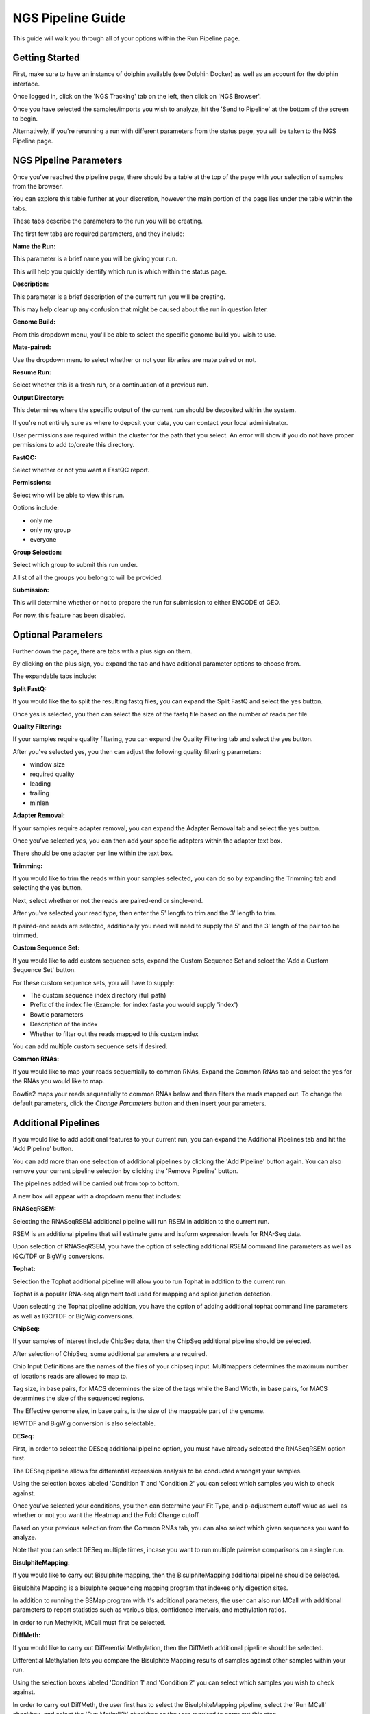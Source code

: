******************
NGS Pipeline Guide
******************

This guide will walk you through all of your options within the Run Pipeline page.

Getting Started
===============

First, make sure to have an instance of dolphin available (see Dolphin Docker) as well as an account for the dolphin interface.

Once logged in, click on the 'NGS Tracking' tab on the left, then click on 'NGS Browser'.

.. image:: dolphin_pics/menu_bar.png
	:align: center
	
Once you have selected the samples/imports you wish to analyze, hit the 'Send to Pipeline' at the bottom of the screen to begin.

Alternatively, if you're rerunning a run with different parameters from the status page, you will be taken to the NGS Pipeline page.

NGS Pipeline Parameters
=======================

Once you've reached the pipeline page, there should be a table at the top of the page with your selection of samples from the browser.

You can explore this table further at your discretion, however the main portion of the page lies under the table within the tabs.

These tabs describe the parameters to the run you will be creating.

The first few tabs are required parameters, and they include:

**Name the Run:**

This parameter is a brief name you will be giving your run.

This will help you quickly identify which run is which within the status page.

**Description:**

This parameter is a brief description of the current run you will be creating.

This may help clear up any confusion that might be caused about the run in question later.

**Genome Build:**

From this dropdown menu, you'll be able to select the specific genome build you wish to use.

**Mate-paired:**

Use the dropdown menu to select whether or not your libraries are mate paired or not.

**Resume Run:**

Select whether this is a fresh run, or a continuation of a previous run.

**Output Directory:**

This determines where the specific output of the current run should be deposited within the system.

If you're not entirely sure as where to deposit your data, you can contact your local administrator.

User permissions are required within the cluster for the path that you select.  An error will show if you do not have proper permissions to add to/create this directory.

**FastQC:**

Select whether or not you want a FastQC report.

**Permissions:**

Select who will be able to view this run.

Options include:

* only me
* only my group
* everyone

**Group Selection:**

Select which group to submit this run under.

A list of all the groups you belong to will be provided.

**Submission:**

This will determine whether or not to prepare the run for submission to either ENCODE of GEO.

For now, this feature has been disabled.

Optional Parameters
===================

Further down the page, there are tabs with a plus sign on them.

.. image:: dolphin_pics/optional_param.png
	:align: center
	
By clicking on the plus sign, you expand the tab and have aditional parameter options to choose from.

.. image:: dolphin_pics/optional_param_open.png
	:align: center
	
The expandable tabs include:

**Split FastQ:**

If you would like the to split the resulting fastq files, you can expand the Split FastQ and select the yes button.

Once yes is selected, you then can select the size of the fastq file based on the number of reads per file.

**Quality Filtering:**

If your samples require quality filtering, you can expand the Quality Filtering tab and select the yes button.

After you've selected yes, you then can adjust the following quality filtering parameters:

* window size
* required quality
* leading
* trailing
* minlen

**Adapter Removal:**

If your samples require adapter removal, you can expand the Adapter Removal tab and select the yes button.

Once you've selected yes, you can then add your specific adapters within the adapter text box.

There should be one adapter per line within the text box.

**Trimming:**

If you would like to trim the reads within your samples selected, you can do so by expanding the Trimming tab and selecting the yes button.

Next, select whether or not the reads are paired-end or single-end.

After you've selected your read type, then enter the 5' length to trim and the 3' length to trim.

If paired-end reads are selected, additionally you need will need to supply the 5' and the 3' length of the pair too be trimmed.

**Custom Sequence Set:**

If you would like to add custom sequence sets, expand the Custom Sequence Set and select the 'Add a Custom Sequence Set' button.

For these custom sequence sets, you will have to supply:

* The custom sequence index directory (full path)
* Prefix of the index file (Example: for index.fasta you would supply 'index')
* Bowtie parameters
* Description of the index
* Whether to filter out the reads mapped to this custom index

You can add multiple custom sequence sets if desired.

**Common RNAs:**

If you would like to map your reads sequentially to common RNAs, Expand the Common RNAs tab and select the yes for the RNAs you would like to map.

Bowtie2 maps your reads sequentially to common RNAs below and then filters the reads mapped out. To change the default parameters, click the `Change Parameters` button and then insert your parameters.

Additional Pipelines
====================

If you would like to add additional features to your current run, you can expand the Additional Pipelines tab and hit the 'Add Pipeline' button.

You can add more than one selection of additional pipelines by clicking the 'Add Pipeline' button again.  You can also remove your current pipeline selection by clicking the 'Remove Pipeline' button.

The pipelines added will be carried out from top to bottom.

A new box will appear with a dropdown menu that includes:

**RNASeqRSEM:**

Selecting the RNASeqRSEM additional pipeline will run RSEM in addition to the current run.

RSEM is an additional pipeline that will estimate gene and isoform expression levels for RNA-Seq data.

Upon selection of RNASeqRSEM, you have the option of selecting additional RSEM command line parameters as well as IGC/TDF or BigWig conversions.

**Tophat:**

Selection the Tophat additional pipeline will allow you to run Tophat in addition to the current run.

Tophat is a popular RNA-seq alignment tool used for mapping and splice junction detection.

Upon selecting the Tophat pipeline addition, you have the option of adding additional tophat command line parameters as well as IGC/TDF or BigWig conversions.

**ChipSeq:**

If your samples of interest include ChipSeq data, then the ChipSeq additional pipeline should be selected.

After selection of ChipSeq, some additional parameters are required.

Chip Input Definitions are the names of the files of your chipseq input.  Multimappers determines the maximum number of locations reads are allowed to map to.

Tag size, in base pairs, for MACS determines the size of the tags while the Band Width, in base pairs, for MACS determines the size of the sequenced regions.

The Effective genome size, in base pairs, is the size of the mappable part of the genome.

IGV/TDF and BigWig conversion is also selectable.

**DESeq:**

First, in order to select the DESeq additional pipeline option, you must have already selected the RNASeqRSEM option first.

The DESeq pipeline allows for differential expression analysis to be conducted amongst your samples.

Using the selection boxes labeled 'Condition 1' and 'Condition 2' you can select which samples you wish to check against.

Once you've selected your conditions, you then can determine your Fit Type, and p-adjustment cutoff value as well as whether or not you want the Heatmap and the Fold Change cutoff.

Based on your previous selection from the Common RNAs tab, you can also select which given sequences you want to analyze.

Note that you can select DESeq multiple times, incase you want to run multiple pairwise comparisons on a single run.

**BisulphiteMapping:**

If you would like to carry out Bisulphite mapping, then the BisulphiteMapping additional pipeline should be selected.

Bisulphite Mapping is a bisulphite sequencing mapping program that indexes only digestion sites.

In addition to running the BSMap program with it's additional parameters, the user can also run MCall with additional parameters to report statistics such as various bias, confidence intervals, and methylation ratios.

In order to run MethylKit, MCall must first be selected.

**DiffMeth:**

If you would like to carry out Differential Methylation, then the DiffMeth additional pipeline should be selected.

Differential Methylation lets you compare the Bisulphite Mapping results of samples against other samples within your run.

Using the selection boxes labeled 'Condition 1' and 'Condition 2' you can select which samples you wish to check against.

In order to carry out DiffMeth, the user first has to select the BisulphiteMapping pipeline, select the 'Run MCall' checkbox, and select the 'Run MethylKit' checkbox as they are required to carry out this step.

You may select DiffMeth multiple times, incase you want to run multiple pairwise comparisons on a single run.

**HaplotypeCaller:**

If you would like to use the Genome Analysis Toolkit's Haplotype Caller to detect SNP variants within your samples, the the HaplotypeCaller additional pipeline should be selected.

In order to run Haplotype Caller, you must have a Tophat pipeline or ChipSeq pipeline already within your list of pipelines in order to generate the bam files needed for this step.

HaplotypeCaller will output .vcf files which will contain possible variants in accordance with the genome selected.

Submission
==========

Once all of your parameters are squared away and you've selected all of the additional options/pipelines that you desire for your run, you may hit the 'Submit' button at the bottom left of the page to submit the run.
